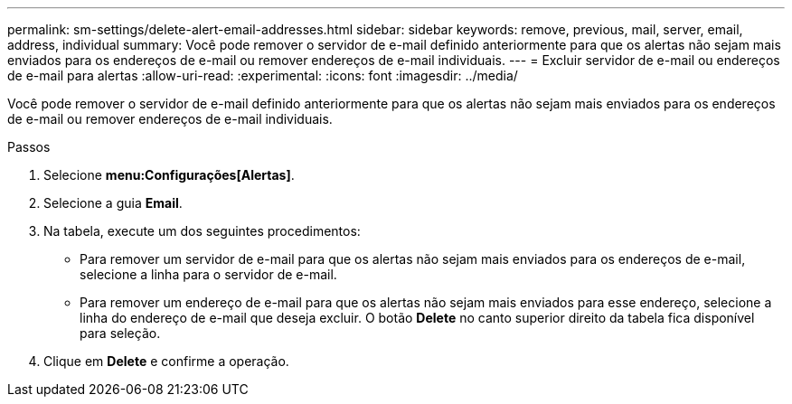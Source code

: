 ---
permalink: sm-settings/delete-alert-email-addresses.html 
sidebar: sidebar 
keywords: remove, previous, mail, server, email, address, individual 
summary: Você pode remover o servidor de e-mail definido anteriormente para que os alertas não sejam mais enviados para os endereços de e-mail ou remover endereços de e-mail individuais. 
---
= Excluir servidor de e-mail ou endereços de e-mail para alertas
:allow-uri-read: 
:experimental: 
:icons: font
:imagesdir: ../media/


[role="lead"]
Você pode remover o servidor de e-mail definido anteriormente para que os alertas não sejam mais enviados para os endereços de e-mail ou remover endereços de e-mail individuais.

.Passos
. Selecione *menu:Configurações[Alertas]*.
. Selecione a guia *Email*.
. Na tabela, execute um dos seguintes procedimentos:
+
** Para remover um servidor de e-mail para que os alertas não sejam mais enviados para os endereços de e-mail, selecione a linha para o servidor de e-mail.
** Para remover um endereço de e-mail para que os alertas não sejam mais enviados para esse endereço, selecione a linha do endereço de e-mail que deseja excluir. O botão *Delete* no canto superior direito da tabela fica disponível para seleção.


. Clique em *Delete* e confirme a operação.

